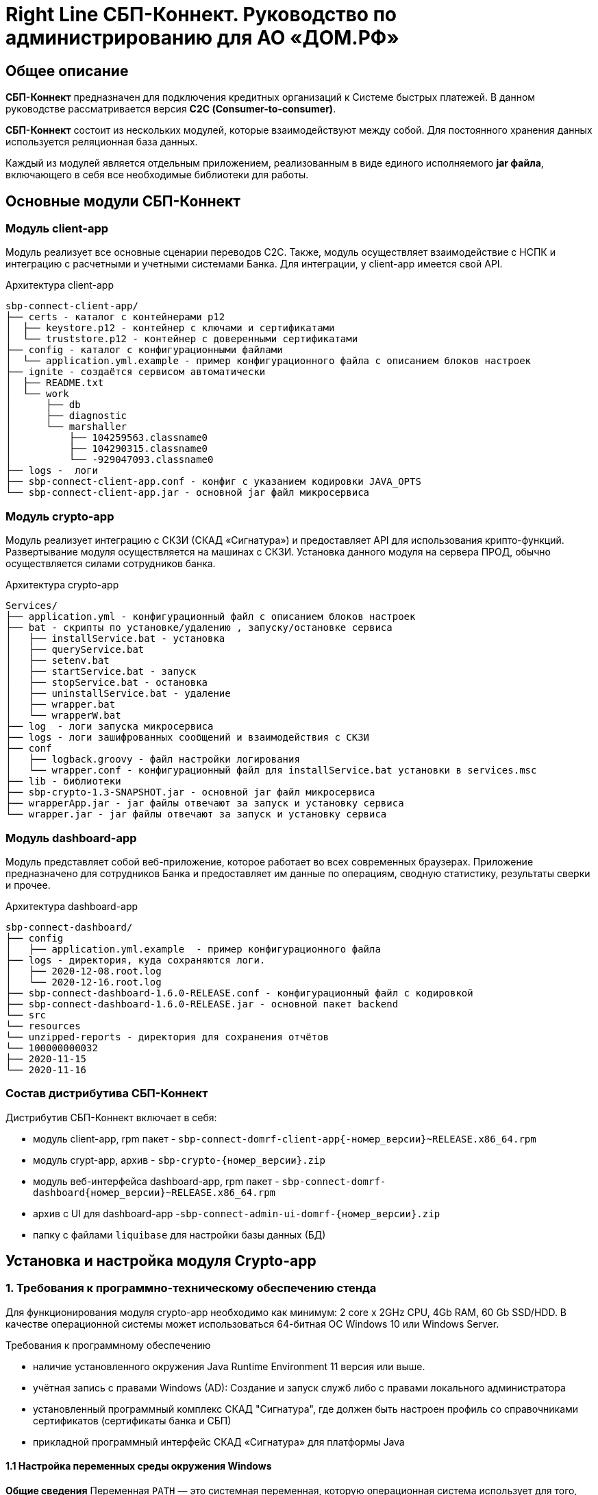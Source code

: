 :table-caption: Таблица
:tip-caption: Совет
:warning-caption: Внимание!
:note-caption: На заметку
:caution-caption: Осторожно!
:important-caption: Важно
:figure-caption: Изображение
:version-label: Версия

= Right Line СБП-Коннект. Руководство по администрированию для АО «ДОМ.РФ»


== Общее описание
*СБП-Коннект* предназначен для подключения кредитных организаций к Системе быстрых платежей. В данном руководстве рассматривается версия *С2С (Consumer-to-consumer)*.

*СБП-Коннект* состоит из нескольких модулей, которые взаимодействуют между собой. Для постоянного хранения данных используется реляционная база данных.

Каждый из модулей является отдельным приложением, реализованным в виде единого исполняемого *jar файла*, включающего в себя все необходимые библиотеки для работы.

== Основные модули СБП-Коннект

=== Модуль client-app

Модуль реализует все основные сценарии переводов C2C. Также, модуль осуществляет взаимодействие с НСПК и интеграцию с расчетными и учетными системами Банка. Для интеграции, у client-app имеется свой API.
[source,asciidoc]
.Архитектура client-app
sbp-connect-client-app/
├── certs - каталог с контейнерами p12
│  ├── keystore.p12 - контейнер с ключами и сертификатами
│  └── truststore.p12 - контейнер с доверенными сертификатами
├── config - каталог с конфигурационными файлами
│  └── application.yml.example - пример конфигурационного файла с описанием блоков настроек
├── ignite - создаётся сервисом автоматически
│  ├── README.txt
│  └── work
│      ├── db
│      ├── diagnostic
│      └── marshaller
│          ├── 104259563.classname0
│          ├── 104290315.classname0
│          └── -929047093.classname0
├── logs -  логи
├── sbp-connect-client-app.conf - конфиг с указанием кодировки JAVA_OPTS
└── sbp-connect-client-app.jar - основной jar файл микросервиса

=== Модуль crypto-app
Модуль реализует интеграцию с СКЗИ (СКАД «Сигнатура») и предоставляет API для использования крипто-функций. Развертывание модуля осуществляется на машинах с СКЗИ.
Установка данного модуля на сервера ПРОД, обычно осуществляется силами сотрудников банка.

[source,asciidoc]
.Архитектура crypto-app
Services/
├── application.yml - конфигурационный файл с описанием блоков настроек
├── bat - скрипты по установке/удалению , запуску/остановке сервиса
│   ├── installService.bat - установка
│   ├── queryService.bat
│   ├── setenv.bat
│   ├── startService.bat - запуск
│   ├── stopService.bat - остановка
│   ├── uninstallService.bat - удаление
│   ├── wrapper.bat
│   └── wrapperW.bat
├── log  - логи запуска микросервиса
├── logs - логи зашифрованных сообщений и взаимодействия с СКЗИ
├── conf
│   ├── logback.groovy - файл настройки логирования
│   └── wrapper.conf - конфигурационный файл для installService.bat установки в services.msc
├── lib - библиотеки
├── sbp-crypto-1.3-SNAPSHOT.jar - основной jar файл микросервиса
├── wrapperApp.jar - jar файлы отвечают за запуск и установку сервиса
└── wrapper.jar - jar файлы отвечают за запуск и установку сервиса


=== Модуль dashboard-app
Модуль представляет собой веб-приложение, которое работает во всех современных браузерах. Приложение предназначено для сотрудников Банка и предоставляет им данные по операциям, сводную статистику, результаты сверки и прочее.
[source,asciidoc]
.Архитектура dashboard-app
sbp-connect-dashboard/
├── config
│   ├── application.yml.example  - пример конфигурационного файла
├── logs - директория, куда сохраняются логи.
│   ├── 2020-12-08.root.log
│   └── 2020-12-16.root.log
├── sbp-connect-dashboard-1.6.0-RELEASE.conf - конфигурационный файл с кодировкой
├── sbp-connect-dashboard-1.6.0-RELEASE.jar - основной пакет backend
└── src
└── resources
└── unzipped-reports - директория для сохранения отчётов
└── 100000000032
├── 2020-11-15
└── 2020-11-16

=== Состав дистрибутива СБП-Коннект

=====
.Дистрибутив СБП-Коннект включает в себя:
* модуль client-app, rpm пакет - `sbp-connect-domrf-client-app{-номер_версии}~RELEASE.x86_64.rpm`
* модуль crypt-app, архив - `sbp-crypto-{номер_версии}.zip`
* модуль веб-интерфейса dashboard-app, rpm пакет - `sbp-connect-domrf-dashboard{номер_версии}~RELEASE.x86_64.rpm`
* архив с UI для dashboard-app -`sbp-connect-admin-ui-domrf-{номер_версии}.zip`
* папку с файлами `liquibase` для настройки базы данных (БД)
=====

== Установка и настройка модуля Crypto-app

=== 1. Требования к программно-техническому обеспечению стенда

Для функционирования модуля crypto-app необходимо как минимум: 2 core x 2GHz CPU, 4Gb RAM, 60 Gb SSD/HDD.
В качестве операционной системы может использоваться 64-битная ОС Windows 10 или Windows Server.

====
.Требования к программному обеспечению
*  наличие установленного окружения Java Runtime Environment 11 версия или выше.
*  учётная запись с правами Windows (AD): Создание и запуск служб либо с правами локального администратора
*  установленный программный комплекс СКАД "Сигнатура", где должен быть настроен профиль со справочниками сертификатов (сертификаты банка и СБП)
*  прикладной программный интерфейс СКАД «Сигнатура» для платформы Java
====

==== 1.1 Настройка переменных среды окружения Windows

*Общие сведения*
Переменная `PATH` — это системная переменная, которую операционная система использует для того, чтобы найти нужные исполняемые объекты в командной строке или окне терминала.

Системную переменную PATH можно задать с помощью системной утилиты в панели управления Windows по следующей инструкции:

1. В строке "Поиск" выполните поиск: Система (Панель управления) (либо на рабочем столе правой кнопкой нажмите на значок Компьютер => Свойства)
2. Откройте ссылку "Дополнительные параметры системы".
3. Выберите "Переменные среды".
4. В разделе "Системные переменные" нажмите "Создать" и укажите имя переменной: JAVA_HOME, значение переменной: полный путь к рабочей директории OpenJDK, например (C:\java)
5. В разделе "Системные переменные" выберите переменную среды `PATH`. Нажмите "Изменить".
6. В окне "Изменение системной переменной" нажмите "Создать" и укажите значение: %JAVA_HOME%\bin
7. Нажмите "ОК". Закройте остальные открытые окна, нажимая "ОК".
8. Откройте окно командной строки и выполните команду `java --version`.


==== 2. Установка модуля Crypto-app

Архив `sbp-crypto-{номер_версии}.zip` необходимо распаковать в папку в "С:\Services\SbpCrypto"

==== 3. Настройка модуля crypt-app

WARNING: При настройке будет рассматриваться рабочая директория сервиса. Пути к файлам будут даваться относительно данной директории, т.е. вместо "C:\SbpCrypto\sbp-crypto-{номер_версии}\some_dir\some_file", будет указываться `some_dir\some_file`

==== 3.1 Настройка аутентификации для сервиса(службы)

Откройте файл `conf\wrapper.conf` и укажите параметры учётной записи Windows (AD), от имени которой будет устанавливаться сервис:

    wrapper.app.account = [аккаунт]
    wrapper.app.password = [пароль]

WARNING: У данной учётной записи должен быть доступ к профилю СКАД Сигнатура (т.е. к справочникам сертификатов)

Также в файле `conf\wrapper.conf` должно быть прописано правильное имя файла модуля crypto-app в виде:

*wrapper.java.app.jar = .\\\\sbp-crypto-1.4.0-SNAPSHOT.jar*

Далее, нужно запустить скрипт bat\installService.bat, который создаст службу с именем(обычно SbpCryptoService) указанным во wrapper.conf
С помощью апплета Панели Управления Администрирование\Службы необходимо удостоверится, что в службах Windows появился пункт SbpCryptoService


[source, text]
.Пример настройки wrapper.conf
----
wrapper.working.dir=${wrapper_home}

wrapper.tmp.path = ${jna_tmpdir}

wrapper.app.account = [аккаунт]
wrapper.app.password = [пароль]

wrapper.console.loglevel=INFO

wrapper.logfile=${wrapper_home}/log/wrapper.log
wrapper.logfile.maxsize=10m
wrapper.logfile.maxfiles=10

wrapper.console.title=SbpCryptoService
wrapper.ntservice.name=SbpCryptoService
wrapper.ntservice.displayname=SbpCryptoService
wrapper.ntservice.description=SbpCryptoService

wrapper.daemon.run_level_dir=${if (new File('/etc/rc0.d').exists()) return '/etc/rcX.d' else return '/etc/init.d/rcX.d'}
wrapper.tray = true
wrapper.tray.port = 15002
wrapper.on_exit.0=SHUTDOWN
wrapper.on_exit.default=RESTART
wrapper.on_signal.9=SHUTDOWN
wrapper.on_signal.default=RESTART
wrapper.filter.trigger.0=Exception
wrapper.filter.script.0=${wrapper_home}/scripts/trayMessage.gv
wrapper.filter.script.0.args=Exception
wrapper.java.app.jar = .\\\\sbp-crypto-X.X.X-SNAPSHOT.jar
wrapper.java.command = ${JAVA_HOME}\\\\bin\\\\java.exe
wrapper.java.additional.1=-server
wrapper.java.additional.2=-Dfile.encoding=UTF-8
wrapper.java.additional.3=-Djava.net.preferIPv4Stack=true
wrapper.java.additional.4=-Dlogback.configurationFile=conf\\\\logback.groovy
----

==== 3.2 Настройка сервиса crypto-app

Параметры настройки crypto-app прописываются в файле `application.yml`

WARNING: В данном файле используется YAML-синтаксис, т.е. необходимо сохранение имеющихся отступов.
         При нарушении форматирования возможна некорректная работа/невозможность запуска сервиса.

Значения в конфигурационном файле (в т.ч. пароли) могут быть указаны как в открытом, так и в закрытом(зашифрованном) виде:
Сформировать зашифрованное значение можно с помощью инструмента Jasypt CLI Tools.
Ключ для шифрования (salt) будет предоставлен отдельно.
Более подробную информацию о Jasypt можно найти на http://www.jasypt.org/cli.html

Если справочники СКАД "Сигнатура" располагаются не в реестре, а в виде файлов (registry: false в application.yml), то необходимо указать расположение этих файлов.
Для этого в рабочей директории сервиса (в той же, где располагается .jar-файл сервиса), необходимо создать текстовый конфигурационный файл pki1.conf со следующим содержимым:

[source, yaml]
default: test # Имя профиля СКАД "Сигнатура" по умолчанию
local: test # Имя локального профиля СКАД "Сигнатура"
pse: pse://signed/C:\SKAD\profiles\local.pse # Путь к Персональному Справочнику Сертификатов
localstore: file://C:\SKAD\profiles\local.gdbm # Путь к Локальному Справочнику Сертификатов

==== 3.3 Настройка сертификатов.

Т.к. модуль `crypto-app` связывается с модулем connect-app по протоколу https - необходима настройка TLS-сертификатов.
В модуле crypto-app для этой задачи используются два криптоконтейнера стандарта PKCS12:

* контейнер, содержащий закрытый ключ и сертификат сервера, на котором размещается модуль crypto-app (в примере конфигурационного файла обозначен как keyStore.p12)
* контейнер, содержащий доверенный сертификат, т.е. сертификат сервера, от которого разрешено принимать соединения (в примере конфигурационного файла обозначен как TrustStore.p12)

Все сертификаты, упомянутые в данном разделе, генерируются с помощью криптографической инфраструктуры банка (являются самоподписнными).

==== 3.4 Протоколирование работы модуля crypto-app

Модуль `crypto-app` использует библиотеку логгирования logback. Для настройки параметров используется отдельный конфигурационный файл `conf\logback.groovy`. В нем можно указать уровень логгирования (INFO, DEBUG, TRACE), расположение и формат логов, параметры ротации и архивирования и т.д.

С синтаксисом logback.groovy можно ознакомится на http://logback.qos.ch/manual/groovy.html

Информация о шифруемых сообщениях записывается в файл `logs\%d{yyyy-MM-dd}.crypto`

[source, yaml]
.Пример конфигурационного файла application.yml для sbp-crypto:
users: # параметры пользователей крипто-сервиса
test: # логин пользователя для базовой аутентификации на сервисе
type: SIGNATURA # тип шифрования
authPassword: ENC(t8jfrDvmGFkwWDF1TDIy/Q==) # пароль пользователя для базовой аутентификации на сервисе, в данном случае функцией ENC() указан его хэш
profile: test # имя профиля со справочниками сертификатов для шифрования, уточнить его можно в настройках СКАД "Сигнатура"
registry: false # расположение справочников СКАД "Сигнатура", true - реестр Windows, false - из локальных файлов справочников
ecryptKeyId: 1297CHCMRP01 # id ключа для шифрования и проверки подписи - уточнить его можно в настройках СКАД "Сигнатура"
serialNumber: 40:50:13:C0:DF:5A:0D:92:5C:5D:AF:85:5D:EE:5F:C0 # серийный номер ключа для шифрование и проверки подписи, уточнить его можно в настройках СКАД "Сигнатура"
ssl:
password: ENC(gIOUHfvfkUWRgfsw8+jHr0NTEAHp) # переменная служит для записи пароля от криптохранилищ сервиса
logging:
config: ./conf/logback.groovy # путь к файлу настроек логирования
server:  # настройки сервера
port: 443 # порт для основной группы эндпоинтов
ssl: # настройка сертификатов
key-store-type: PKCS12   # тип контейнера, допустимые параметры PKCS12 и JKS
key-store: ./conf/keyStore.p12 # расположение криптоконтейнера с ключевой парой (закрытый ключ+сертификат)
key-store-password: ${ssl.password} # пароль от контейнера (в данном случае, подставляется с помощью переменной)
trust-store-type: PKCS12 # тип контейнера с доверенными сертификатами параметры PKCS12 и JKS
trust-store: ./conf/TrustStore.p12  # путь до контейнера с доверенными сертификатами
trust-store-password: ${ssl.password}  # пароль от контейнера с доверенными сертификатами
client-auth: need # необходима ли проверка сертификата удаленного клиента при ssl-handshake

== Установка и настройка СБП-Коннект

=== 1.1 Минимальные системные требования для установки

Для построения отказоустойчивой системы, потребуется как минимум два виртуальных (или физических) хоста - один для установки модулей, второй для размещения базы данных и балансировщик сетевой нагрузки.

Для функционирования модулей `client-app` и `dashboard-app` необходимо как минимум: 2 core x 2GHz CPU, 4Gb RAM, 60 Gb SSD/HDD. В качестве операционной системы может использоваться 64-битная ОС Linux (желательно CentOS 7) c предустановленным ПО - Java 11 (OpenJDK JRE или OracleJRE) и Nginx 1.16.

В качестве СУБД может использоваться PostgreSQL/MySQL/Microsoft SQL/Oracle Database.

Балансировщик может быть как аппаратным, так и программным решением.

==== 1.2 Установка модулей client-app и dashboard-app

Установка rpm-пакета `sbp-connect-domrf-client-app-{номер_версии}~RELEASE.x86_64.rpm` осуществляется в папку /opt/sbp-connect-domrf-client-app/ автоматически, с помощью менеджера пакетов rpm.

.Команда для установки в командной строке Linux не из под root пользователя:
----
sudo rpm -ivh --force #sbp-connect-domrf-client-app-{номер_версии}~RELEASE.x86_64.rpm
----

В процессе установки, в папке /etc/init.d/ создаётся символическая ссылка на установленный (исполняемый) jar-файл.

Установка rpm-пакета `sbp-connect-domrf-dashboard-{номер_версии}~RELEASE.x86_64.rpm` осуществляется в папку /opt/sbp-connect-domrf-dashboard/

.Команда для установки в командной строке Linux не из под root пользователя:
----
sudo rpm -ivh --force sbp-connect-domrf-dashboard-{номер_версии}~RELEASE.x86_64.rpm`
----

В процессе установки, в папке /etc/init.d/ создаётся символическая ссылка на установленный (исполняемый) jar-файл.

==== 1.3 Инициализация базы данных

Дистрибутив поставляется вместе с инструментом `liquibase`, который обеспечивает создание и обновление схемы базы данных(БД). При установке приложения sbp-connect-client-app, в папке /opt/sbp-connect-domrf-client-app/liquibase размещается все необходимое для работы liquibase и начальной инициализации схемы БД, а так же пример конфигурационного файла application.yml.example.

Предварительно, необходимо создать БД, с которой он будет работать `sbp-connect-client-app`. Также рекомендуется создать/назначить пользователя-владельца данной схемы.

Перед запуском Liquibase в файле liquibase.properties необходимо указать настройки подключения к БД.

[source,sql]
.Для PostgreSQL:
url = jdbc:postgresql://ip:port/dbName
#defaultSchemaName=

Для развертывания схемы в базу данных необходимо запустить скрипт run.sh:

`./run.sh update`

При запуске, скрипт потребует ввода имени пользователя - владельца рабочей схемы БД (либо иного пользователя БД, имеющего право записи в используемую схему) и его пароля.

[source, text]
.Пример вывода скрипта установки:
user@server liquibase]$ ./run.sh update
username: user
password: password
execute: update
Starting Liquibase at WEEKDAY, dd mm yyyy hh:mm:ss YEKT (version 3.6.3 built at yyyy hh:mm:ss)
WARNING: An illegal reflective access operation has occurred
WARNING: Illegal reflective access by org.codehaus.groovy.vmplugin.v7.Java7$1 (file:/opt/sbp-connect-sngb-c2c/liquibase/lib/groovy-2.5.8.jar) to constructor java.lang.invoke.MethodHandles$Lookup(java.lang.Class,int)
WARNING: Please consider reporting this to the maintainers of org.codehaus.groovy.vmplugin.v7.Java7$1
WARNING: Use --illegal-access=warn to enable warnings of further illegal reflective access operations
WARNING: All illegal access operations will be denied in a future release
Liquibase: Update has been successful.

==== 1.4 Список таблиц базы данных

|===
|Имя таблицы|Описание

|bank_info_tab| Профиль банка
|c2b_refund_tab | 	Возвраты c2b
|c2b_transfer_tab| 	Платежи c2b
|c2c_mismatch_tab| 	Cтарая таблица (больше не используется)
|c2c_transfer_tab| 	Платежи c2c
|databasechangelog| 	Технологическая таблица liquibase. Отображает внесенные изменения
|atabasechangeloglock| 	Технологическая таблица liquibase
|file_journal_tab| 	Реестр обмена ed форм (таблица устарела)
|nspk_response_code| Таблица мапинга nspk кодов на коды из АБС
|receiver_transfer_data_tab| 	Cтарая таблица (больше не используется)
|reconciliation_source_data_tab |	Сверки. Поля из источника
|reconciliation_source_tab| Сверки. Источник. ссылается на таблицу reconciliation_source_data_tab
|rtln_process_tab| 	Таблица для процессов в процесс менеджере
|rtln_stage_tab |	Таблица для стадий в процесс менеджере
|rtln_step_tab |	Таблица шагов в процесс менеджере
|sbp_connect_message_tab| 	Сообщения
|sbp_connect_user_tab| 	Пользователи личного кабинета СБП-Коннект
|status_tab| 	Cтарая таблица (больше не используется)
|transaction_reconciliation_tab| 	Сверки. основная таблица сверок

|===

==== 1.5 Настройка базы данных

Для корректной работы службы `sbp-connect-client-app`, в БД изначально должна быть информация о параметрах банка. Первой всегда заполняется таблица `BANK_INFO_TAB`.

В таблицу BANK_INFO_TAB необходимо добавить данные банка:

 member_id - идентификатор Банка (выдается НСПК)
 endpoint_id - Endpoint Банка (выдается НСПК)
 opkc_member_id 000000000000 - идентификатор ОПКЦ
 bic xxxxxxxxx - БИК

[source,sql]
INSERT INTO BANK_INFO_TAB (sbp_member_id, sbp_endpoint, opkc_member_id, bic) VALUES
(sbpMemberIdValue, sbpEndpointValue, opkcMemberValue, bic);

В таблицу SBP_CONNECT_USER_TAB необходимо добавить данные пользователя для аутентификации в модуле dashboard-app и API модуля client-app
id - идентификатор пользователя (в данной таблице)

 name - имя пользователя
 password - пароль
 bank_info_id - идентификатор Банка (выдается НСПК)
 roles - роли пользователя, согласно ролевой модели(см. Таблицу 1)

[source, sql]
INSERT INTO SBP_CONNECT_USER_TAB (id, name, password, bank_info_id,roles) VALUES
(nextval('sbp_connect_user_seq'), basicAuthUserName, basicAuthUserPass,
sbpMemberIdValue,'ROLE_APP,ROLE_READER_TRANSFERS,ROLE_WRITER_TRANSFERS,ROLE_READER_MESSAGES,ROLE_WRITER_RECONCILIATION,ROLE_READER_RECONCILIATION');

WARNING: basicAuthUserPass для поля password, в таблице SBP_CONNECT_USER_TAB, должно быть сформировано при помощи хэш-функции BCrypt. Для этого можно воспользоваться любым из онлайн-сервисов:
    https://www.browserling.com/tools/bcrypt
    https://bcrypt-generator.com/

    При использовании ОС Linux, для хэширования пароля оффлайн можно воспользоваться утилитой htpasswd из дистрибутива веб-сервера Apache:
    htpasswd -bnBC 10 '' 'пароль' | sed 's/$2y/$2a/'

.Ролевые модели

|===
|Роль| 	Предоставляемые права

|ROLE_APP| 	роль для работы сервиса с БД
|ROLE_READER_TRANSFERS| 	просмотр переводов
|ROLE_WRITER_TRANSFERS| 	ручной запуск переводов в АБС
|ROLE_READER_MESSAGES| 	просмотр сообщений в рамках операции
|ROLE_READER_RECONCILIATION| 	просмотр сверок
|ROLE_WRITER_RECONCILIATION| 	ручной запуск сверки
|===

Также необходимо занести в таблицу nspk_response_code значения ошибок НСПК.

[source,sql]
.Значения ошибок НСПК
INSERT INTO "public"."nspk_response_code" VALUES ('DEFAULT', 'Неизвестная ошибка', NULL, NULL);
INSERT INTO "public"."nspk_response_code" VALUES ('I05001', 'Недостаточно данных об Отправителе или Получателе', NULL, NULL);
INSERT INTO "public"."nspk_response_code" VALUES ('B05002', 'Невозможно зачислить сумму перевода на счет Получателя', NULL, NULL);
INSERT INTO "public"."nspk_response_code" VALUES ('I05008', 'Нет такого значения ЭБД {24} Идентификатор Банка Получателя (ИД БП)', NULL, NULL);
INSERT INTO "public"."nspk_response_code" VALUES ('I05014', 'Нет такого значения ЭБД {47} Тип Идентификатора Получателя (ТИД ПО)', NULL, NULL);
INSERT INTO "public"."nspk_response_code" VALUES ('I05021', 'PAM Отправителя и Получателя не совпали (только для Me2Me)', NULL, NULL);
INSERT INTO "public"."nspk_response_code" VALUES ('I05037', 'Ограничения законодательства', NULL, NULL);
INSERT INTO "public"."nspk_response_code" VALUES ('I05038', 'Ограничения законодательства', NULL, NULL);
INSERT INTO "public"."nspk_response_code" VALUES ('B05005', 'Запрещено кредитование счета Получателя', NULL, NULL);
INSERT INTO "public"."nspk_response_code" VALUES ('B05006', 'Найден больше чем один Получатель', NULL, NULL);
INSERT INTO "public"."nspk_response_code" VALUES ('B05007', 'Не найден Получатель', NULL, NULL);
INSERT INTO "public"."nspk_response_code" VALUES ('B05008', 'Ограничения законодательства на зачисление (например, сумма превысила допустимую для данного платежного средства или уровень идентификации недостаточен)', NULL, NULL);
INSERT INTO "public"."nspk_response_code" VALUES ('B05009', 'Получатель не дал согласие на получение средств через СБП', NULL, NULL);
INSERT INTO "public"."nspk_response_code" VALUES ('B05010', 'Получатель отказался от получения средств через СБП', NULL, NULL);
INSERT INTO "public"."nspk_response_code" VALUES ('B05011', 'Счет Получателя заблокирован или закрыт', NULL, NULL);
INSERT INTO "public"."nspk_response_code" VALUES ('B05013', 'Счет Получателя не найден', NULL, NULL);
INSERT INTO "public"."nspk_response_code" VALUES ('I05999', 'Технологические работы в Банке получателя. Попробуйте повторить перевод через некоторое время.', NULL, NULL);
INSERT INTO "public"."nspk_response_code" VALUES ('I07002', 'Превышено время ожидания ответа. Пожалуйста, повторите перевод позже.', NULL, NULL);
INSERT INTO "public"."nspk_response_code" VALUES ('I01091', 'Превышено время ожидания ответа. Пожалуйста, повторите перевод позже.', NULL, NULL);
INSERT INTO "public"."nspk_response_code" VALUES ('I04010', 'Превышено время ожидания ответа. Пожалуйста, повторите перевод позже.', NULL, NULL);
INSERT INTO "public"."nspk_response_code" VALUES ('I05043', 'Свяжитесь с Получателем средств и уточните реквизиты для зачисления денежных средств.', NULL, NULL);
INSERT INTO "public"."nspk_response_code" VALUES ('I05019', 'OTP введен неверно. Операция завершена', NULL, NULL);
INSERT INTO "public"."nspk_response_code" VALUES ('I05020', 'OTP введен неверно. Повторите ввод.', NULL, NULL);
INSERT INTO "public"."nspk_response_code" VALUES ('I07005', 'Превышенно допустимое количество попыток по установке Банка по умолчанию в день', NULL, NULL);

==== 1.6 Настройка модуля client-app

После установки модуля client-app, его необходимо настроить и подготовить к первому запуску.

В папке /opt/sbp-connect-domrf-client-app/config/ располагается пример конфигурационного файла application.yml.example. На его основе нужно создать конфигурационный файл по следующей инструкции:

1. Копируем либо переименовываем application.yml.example в application.yml
2. Открываем файловым редактором application.yml, читаем описание блоков конфига
3. Вносим изменения и URI в соответствии с настройками подключения к вашим БД и микросервисам.

WARNING: В данном файле крайне важно сохранять формат отступов. Если формат не будет сохранен, это может привести к аварийной остановке или некорректной работе модуля.

==== 1.6.1 Настройка модуля dashboard-app

Пример конфигурационного файла application.yml.example для dashboard-app находится в папке /opt/sbp-connect-domrf-dashboard/config/.
На его основе, необходимо создать конфигурационный файл application.yml и отредактировать необходимые параметры.

WARNING: В данном файле крайне важно сохранять формат отступов. Если формат не будет сохранен, это может привести к аварийной остановке или некорректной работе модуля.

==== 1.6.2 Установка UI для dashboard-app

Содержимое архива с UI Нужно разархивировать в папку /var/www/dashboard

==== 1.6.3 Настройка nginx для dashboard-app

По умолчанию dashboard-app слушает порт 8080, но при желании его можно изменить, добавив в конец конфигурационного файла application.yml следующие строки:

[source,yaml]
server: # настройки сервера
port: 1443 # порт для основной группы эндпоинтов

==== 1.6.4 Пример конфигурационного файла для nginx
[source,c]
.Пример конфигурационного файла nginx
user  nginx;
worker_processes  1;
error_log  /var/log/nginx/error.log warn;
pid        /var/run/nginx.pid;
events {
worker_connections  1024;
}
http {
sendfile on;
tcp_nopush on;
tcp_nodelay on;
reset_timedout_connection on;
client_body_timeout 10;
keepalive_timeout 65;
include mime.types;
log_format  '[$time_local] - $remote_addr - $host - $addr - $remote_user'
'"$request" $status $body_bytes_sent '
'"$http_referer" "$http_user_agent"';
limit_req_zone $binary_remote_addr zone=stoptheflood:10m rate=1r/s;
server {
listen 80;
server_name sbp-app01.roscap.com 10.12.213.43;
return 301 https://$server_name:8443;
}
server  {
listen 8443 default_server ssl http2;
root /var/www/dashboard/;
error_page 404 =200 /index.html;
index index.html;
charset utf8;
server_name sbp-app01.roscap.com:8443;
access_log /var/log/nginx/dashboard_access.log;
error_log /var/log/nginx/dashboard_error.log;
ssl_certificate        dash_certs/server/dashboard.pem;
ssl_certificate_key    dash_certs/server/dashboard_pass.key;
ssl_trusted_certificate dash_certs/root/dash_ca.pem;
ssl_verify_client off;
ssl_password_file dash_certs/passwd;
# JS & CSS files
location ~* \.(?:css|js)$ {
try_files $uri =404;
expires 1y;
access_log off;
add_header Cache-Control "public";
}
# Any route containing a file extension
location ~ ^.+\..+$ {
try_files $uri =404;
}
#Main location
location / {
if ($request_uri = /login) {
set $test ml_;
}
if ($request_method = POST) {
set $test "${test}mr";
}
if ($test = ml_mr) {
proxy_pass http://localhost:8080;
}
}
#Proxifying to backend
location /sbp/ {
proxy_pass http://localhost:8080;
}
}
}

==== 1.7 Протоколирование работы модуля client-app

Модули sbp-connect-client-app и dashboard-app использует библиотеку логгирования `logback` . Для настройки параметров используется отдельный конфигурационный файл `config/logback.groovy`. В нем можно указать уровень логирования (INFO, DEBUG, TRACE), расположение и формат логов, параметры ротации и архивирования и т.д. В качестве примера, в директории `config` располагается `logback.groovy.example`, который
показывает некоторые возможности конфигурации.
С синтаксисом logback.groovy можно ознакомится на http://logback.qos.ch/manual/groovy.html

В application.yml имеется блок конфига:
----
 logging:
 config: ./config/logback.groovy # путь к файлу настроек логирования
----

Файлы логов расположены в /opt/sbp-connect-domrf-client-app/logs/

* логи об обмене сообщениями с НСПК - {yyyy-MM-dd}.rest.log
* логи взаимодействия с крипто-сервисом - {yyyy-MM-dd}.crypto.log
* все остальные логи(в том числе и от dashboard-app)-  {yyyy-MM-dd}.root.log

== Обновление модулей СБП-Коннект

Дистрибутив с обновлением обычно поставляется в виде zip-архива `sbp-connect-domrf-{версия_релиза}-RELEASE.zip`

Дистрибутив с обновлениями обычно включает в себя:

* модуль client-app - rpm пакет `sbp-connect-domrf-client-app-{версия_релиза}~RELEASE.x86_64.rpm`
* модуль веб-интерфейса dashboard-app - rpm пакет `sbp-connect-domrf-dashboard-{версия_релиза}~RELEASE.x86_64.deb`
* модуль C2B-переводов - `sbp-connect-domrf-merchant-app-{версия_релиза}~RELEASE.x86_64.rpm`
* папка с файлами `liquibase` для настройки базы данных (БД)
* папка `documentation` с файлами документации

Доставьте архив с обновлением программы на требуемый узел.

Перед обновлением нужного модуля необходимо остановить службу sbp-connect-client-app или sbp-connect-dashboard

=== 2.1 Остановка службы


.Для остановки службы, используется следующая команда, не из под root пользователя:
----
sudo service sbp-connect-domrf-client-app stop
----

.Для проверки состояния службы, используется следующая команда, не из под root пользователя:
----
service sbp-connect-domrf-client-app status
----

=== 2.2 Обновление модулей

Архив с дистрибутивом необходимо распаковать во временную папку на удаленном комьютере или скопировать на удаленный компьютер уже в распакованном состоянии.

.На удаленном компьютере сделайте распакованную папку текущей:
----
cd <имя_папки_распакованного_архива>
----

.Для обновления модуля используйте команду:
----
sudo rpm -Uvh --force <имя_пакета>.rpm
----

Установка rpm-пакета осуществляется в директорию /opt/sbp-connect-domrf-client-app/

Также, при установке в директории /etc/init.d/ создаётся символическая ссылка на сервис (исполняемый jar-файл).

В директории /opt/sbp-connect-domrf-client-app/ присутствует файл sbp-connect-domrf-client-app-{версия_релиза}.conf,
который по имени должен совпадать с именем исполняемого jar-файла, находящегося в этой же папке.

=== 2.3 Обновления базы данных.

Перед обновлением схемы базы данных(БД), нужно сделать полный бэкап базы. Для развёртывания компонентов схемы применяется библиотека Liquibase, всё необходимое находится в директории liquibase, включая пример конфигурационного файла liquibase.properties.example.

Перед запуском Liquibase в файле liquibase.properties необходимо указать настройки подключения к БД.

[source,sql]
.Для Oracle SQL
url = jdbc:oracle:thin:@ip:port/dbName
#defaultSchemaName=

В параметре defaultSchemaName указывается имя рабочей схемы, например sbp. Если данная строка закомментирована с помощью символа #, то по умолчанию скрипт установки выполнит развертывание в схему public.

Сделайте текущей директорию liquibase.

Сделайте файл скрипта исполняемым с помощью команды:

----
chmod +x run.sh
----

Запустите скрипт командой:

----
./run.sh update
----

При запуске, скрипт потребует ввода имени пользователя - владельца рабочей схемы БД (либо иного пользователя БД, имеющего право записи в используемую схему) и его пароля.

[source,java]
.Пример вывода скрипта установки
user@server liquibase]$ ./run.sh update
username: user
password: password
execute: update
Starting Liquibase at WEEKDAY, dd mm yyyy hh:mm:ss YEKT (version 3.6.3 built at yyyy hh:mm:ss)
WARNING: An illegal reflective access operation has occurred
WARNING: Illegal reflective access by org.codehaus.groovy.vmplugin.v7.Java7$1 (file:/opt/sbp-connect-sngb-c2c/liquibase/lib/groovy-2.5.8.jar) to constructor java.lang.invoke.MethodHandles$Lookup(java.lang.Class,int)
WARNING: Please consider reporting this to the maintainers of org.codehaus.groovy.vmplugin.v7.Java7$1
WARNING: Use --illegal-access=warn to enable warnings of further illegal reflective access operations
WARNING: All illegal access operations will be denied in a future release
Liquibase: Update has been successful.

== Управление модулями СБП-Коннект

=== 1. Управление модулем crypto-app

==== Запуск службы crypto-app

Выполните все необходимые настройки по настройке модуля, а затем запустите службу с помощью апплета Панели Управления Службы Панель Управления\Администрирование\Службы
Нажмите правой кнопкой мыши по пункту SbpCryptoService в списке служб, в контекстном меню выберите Запуск

Также можно запустить сервис вручную с помощью .bat скрипта:

`bat\startService.bat`

==== Остановка службы crypto-app

Остановить службу crypto-app можно также при помощи апплета Панели Управления Службы Панель Управления\Администрирование\Службы
Нажмите правой кнопкой мыши по пункту SbpCryptoService в списке служб, в контекстном меню выберите Остановка

Кроме этого, для остановки сервиса можно воспользоваться скриптом:

`bat\stopService.bat`

==== Просмотр статуса модуля

Состояние модуля crypto-app можно увидеть с помощью апплета Службы Панели Управления, в столбце Состояние

Для проверки состояния crypto-app с помощью командной строки, выполните:

`sc query "SbpCryptoService"`

==== Автозапуск модуля при загрузки Windows

Кроме апплета "Службы", автозапуск модуля можно настроить с помощью командной строки

`sc config "SbpCryptoService" start= auto`

Если возникли проблемы при запуске, информацию можно посмотреть в директории tmp\err_{id}

=== 2. Управление модулем client-app

За работу модуля client-app отвечает служба sbp-connect-client-app.

Для запуска/остановки sbp-connect-client-app и проверки, используются следующие команды, не из под root пользователя:

.Запуск службы client-app
----
sudo service service sbp-connect-domrf-client-app start
----

.Остановка службы client-app
----
sudo service sbp-connect-domrf-client-app stop
----

.Проверка состояния client-app
----
sudo service sbp-connect-domrf-client-app status
----

.Включение автозапуска службы при загрузке операционной системы
----
sudo chkconfig service sbp-connect-domrf-client-app on
----

=== 3. Управление модулем dashboard-app

За работу модуля dashboard-app отвечает служба sbp-connect-dashboard.

Для запуска/остановки sbp-connect-dashboard и проверки используются следующие команды, не из под root пользователя:

.Запуск службы dashboard-app
----
sudo systemctl start sbp-connect-domrf-dashboard
----

.Остановка службы dashboard-app
----
sudo systemctl stop sbp-connect-domrf-dashboard
----

.Проверка состояния client-app
----
sudo systemctl status sbp-connect-domrf-dashboard
----


== Right Line контакты

====
Телефон: +7 (499) 517-96-95

Email: support@rtln.ru

Адрес: 117105, г. Москва, ул. Варшавское шоссе, д. 26, офис 209
====